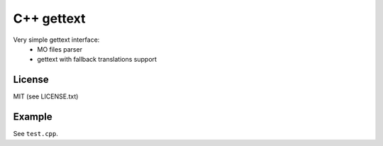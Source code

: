 C++ gettext
===========
Very simple gettext interface:
 * MO files parser
 * gettext with fallback translations support

License
-------
MIT (see LICENSE.txt)

Example
-------
See ``test.cpp``.
